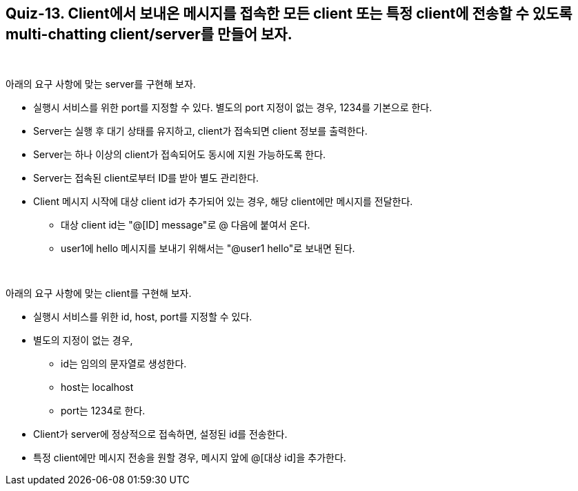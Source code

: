 == Quiz-13. Client에서 보내온 메시지를 접속한 모든 client 또는 특정 client에 전송할 수 있도록 multi-chatting client/server를 만들어 보자.

{empty} +

아래의 요구 사항에 맞는 server를 구현해 보자.

* 실행시 서비스를 위한 port를 지정할 수 있다. 별도의 port 지정이 없는 경우, 1234를 기본으로 한다.

* Server는 실행 후 대기 상태를 유지하고, client가 접속되면 client 정보를 출력한다.

* Server는 하나 이상의 client가 접속되어도 동시에 지원 가능하도록 한다.

* Server는 접속된 client로부터 ID를 받아 별도 관리한다.

* Client 메시지 시작에 대상 client id가 추가되어 있는 경우, 해당 client에만 메시지를 전달한다.
** 대상 client id는 "@[ID] message"로 @ 다음에 붙여서 온다.
** user1에 hello 메시지를 보내기 위해서는 "@user1 hello"로 보내면 된다.

{empty} +

아래의 요구 사항에 맞는 client를 구현해 보자.

* 실행시 서비스를 위한 id, host, port를 지정할 수 있다. 

* 별도의 지정이 없는 경우, 
** id는 임의의 문자열로 생성한다.
** host는 localhost
** port는 1234로 한다.

* Client가 server에 정상적으로 접속하면, 설정된 id를 전송한다.

* 특정 client에만 메시지 전송을 원할 경우, 메시지 앞에 @[대상 id]을 추가한다.
